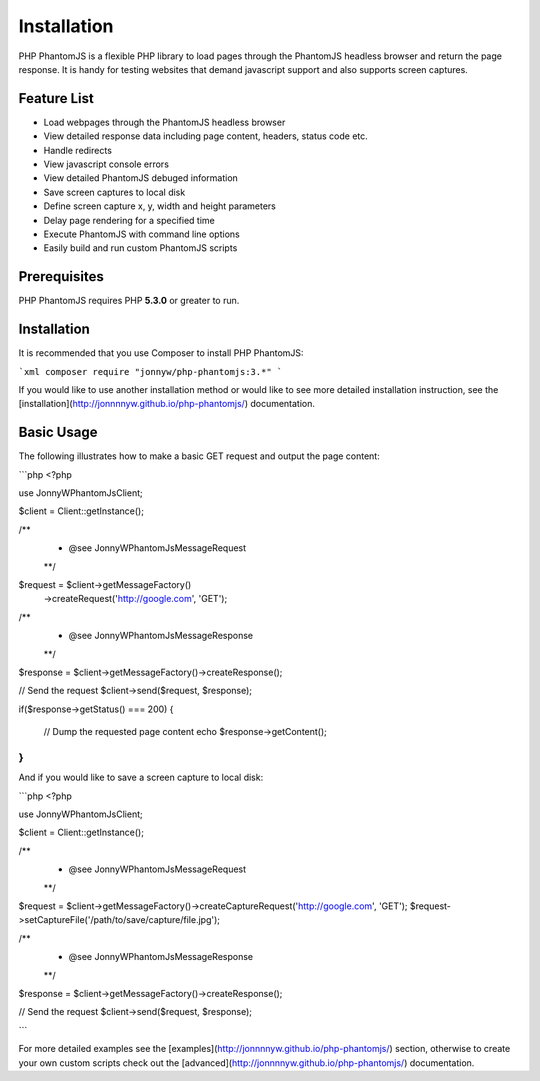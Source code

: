Installation
=============

PHP PhantomJS is a flexible PHP library to load pages through the PhantomJS 
headless browser and return the page response. It is handy for testing
websites that demand javascript support and also supports screen captures.

Feature List
---------------------

* Load webpages through the PhantomJS headless browser
* View detailed response data including page content, headers, status code etc.
* Handle redirects
* View javascript console errors
* View detailed PhantomJS debuged information
* Save screen captures to local disk 
* Define screen capture x, y, width and height parameters
* Delay page rendering for a specified time
* Execute PhantomJS with command line options
* Easily build and run custom PhantomJS scripts

Prerequisites
---------------------

PHP PhantomJS requires PHP **5.3.0** or greater to run.

Installation
---------------------

It is recommended that you use Composer to install PHP PhantomJS:

```xml
composer require "jonnyw/php-phantomjs:3.*"
```

If you would like to use another installation method or would like to see more detailed installation instruction, see the [installation](http://jonnnnyw.github.io/php-phantomjs/) documentation.


Basic Usage
---------------------

The following illustrates how to make a basic GET request and output the page content:

```php
<?php

use JonnyW\PhantomJs\Client;

$client = Client::getInstance();

/** 
 * @see JonnyW\PhantomJs\Message\Request 
 **/
$request = $client->getMessageFactory()
    ->createRequest('http://google.com', 'GET');

/** 
 * @see JonnyW\PhantomJs\Message\Response 
 **/
$response = $client->getMessageFactory()->createResponse();

// Send the request
$client->send($request, $response);

if($response->getStatus() === 200) {

    // Dump the requested page content
    echo $response->getContent();
}
```

And if you would like to save a screen capture to local disk:

```php
<?php

use JonnyW\PhantomJs\Client;

$client = Client::getInstance();

/** 
 * @see JonnyW\PhantomJs\Message\Request 
 **/
$request = $client->getMessageFactory()->createCaptureRequest('http://google.com', 'GET');
$request->setCaptureFile('/path/to/save/capture/file.jpg');

/** 
 * @see JonnyW\PhantomJs\Message\Response 
 **/
$response = $client->getMessageFactory()->createResponse();

// Send the request
$client->send($request, $response);


```

For more detailed examples see the [examples](http://jonnnnyw.github.io/php-phantomjs/) section, otherwise to create your own custom scripts check out the [advanced](http://jonnnnyw.github.io/php-phantomjs/) documentation.
